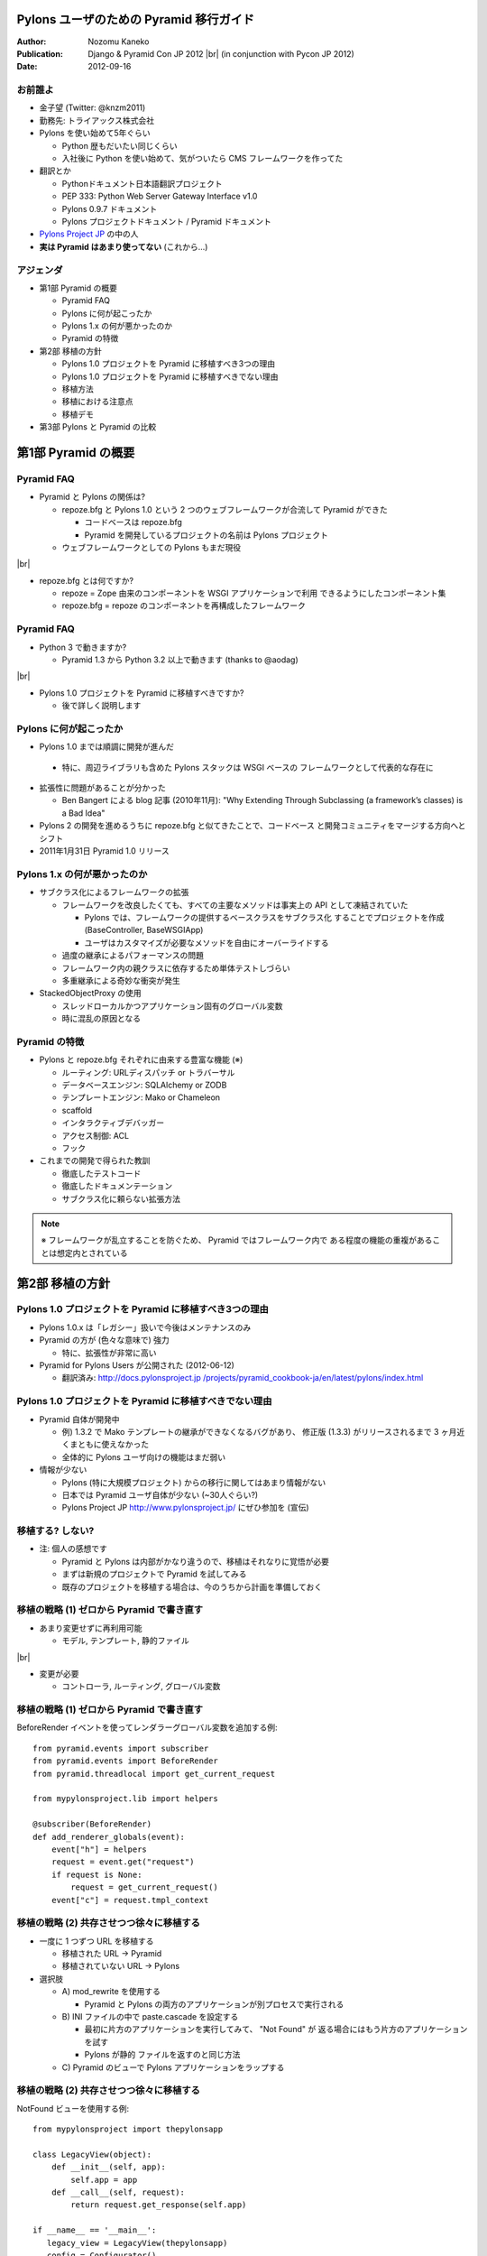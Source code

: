 ========================================
Pylons ユーザのための Pyramid 移行ガイド
========================================

.. |br| raw:: html

   <br />

.. |clearpage| raw:: html

   <pdf:nextpage name="body" />

.. raw:: html

   <div id="footer-content">
     #<pdf:pagenumber />
   </div>

:Author: Nozomu Kaneko
:Publication: Django & Pyramid Con JP 2012 |br| (in conjunction with Pycon JP 2012)
:Date: 2012-09-16

.. raw:: html

   <div class="center">
     <img src="_static/pylons.png" width="187" height="50" />
   </div>

お前誰よ
--------------------

.. raw:: html

   <div class="right">
     <img src="_static/danboard_off2.jpg" width="73" height="73" />
   </div>

- 金子望 (Twitter: @knzm2011)
- 勤務先: トライアックス株式会社

- Pylons を使い始めて5年ぐらい

  - Python 歴もだいたい同じくらい
  - 入社後に Python を使い始めて、気がついたら CMS フレームワークを作ってた

- 翻訳とか

  - Pythonドキュメント日本語翻訳プロジェクト
  - PEP 333: Python Web Server Gateway Interface v1.0
  - Pylons 0.9.7 ドキュメント
  - Pylons プロジェクトドキュメント / Pyramid ドキュメント

- `Pylons Project JP <http://www.pylonsproject.jp/>`_ の中の人

- **実は Pyramid はあまり使ってない** (これから...)

.. この発表について
.. --------------------
..
.. - こんな人におすすめ
..
..   - 今現在 Pylons を使っている
..   - Pyramid に移行したいけど、どこから手を付けたらいいか分からない
..   - Pyramid でオレオレフレームワークが作りたい
..   - = 数ヶ月前の自分

アジェンダ
--------------------

- 第1部 Pyramid の概要

  - Pyramid FAQ
  - Pylons に何が起こったか
  - Pylons 1.x の何が悪かったのか
  - Pyramid の特徴

- 第2部 移植の方針

  - Pylons 1.0 プロジェクトを Pyramid に移植すべき3つの理由
  - Pylons 1.0 プロジェクトを Pyramid に移植すべきでない理由
  - 移植方法
  - 移植における注意点
  - 移植デモ

- 第3部 Pylons と Pyramid の比較

========================================
第1部 Pyramid の概要
========================================

Pyramid FAQ
--------------------

- Pyramid と Pylons の関係は?

  - repoze.bfg と Pylons 1.0 という 2 つのウェブフレームワークが合流して
    Pyramid ができた

    - コードベースは repoze.bfg
    - Pyramid を開発しているプロジェクトの名前は Pylons プロジェクト

  - ウェブフレームワークとしての Pylons もまだ現役

|br|

- repoze.bfg とは何ですか?

  - repoze = Zope 由来のコンポーネントを WSGI アプリケーションで利用
    できるようにしたコンポーネント集
  - repoze.bfg = repoze のコンポーネントを再構成したフレームワーク

Pyramid FAQ
--------------------

- Python 3 で動きますか?

  - Pyramid 1.3 から Python 3.2 以上で動きます (thanks to @aodag)

|br|

- Pylons 1.0 プロジェクトを Pyramid に移植すべきですか?

  - 後で詳しく説明します

Pylons に何が起こったか
------------------------------

- Pylons 1.0 までは順調に開発が進んだ

 - 特に、周辺ライブラリも含めた Pylons スタックは WSGI ベースの
   フレームワークとして代表的な存在に

- 拡張性に問題があることが分かった

  - Ben Bangert による blog 記事 (2010年11月): "Why Extending Through
    Subclassing (a framework’s classes) is a Bad Idea"

- Pylons 2 の開発を進めるうちに repoze.bfg と似てきたことで、コードベース
  と開発コミュニティをマージする方向へとシフト

- 2011年1月31日 Pyramid 1.0 リリース

Pylons 1.x の何が悪かったのか
------------------------------

- サブクラス化によるフレームワークの拡張

  - フレームワークを改良したくても、すべての主要なメソッドは事実上の API
    として凍結されていた
  
    - Pylons では、フレームワークの提供するベースクラスをサブクラス化
      することでプロジェクトを作成 (BaseController, BaseWSGIApp)
    - ユーザはカスタマイズが必要なメソッドを自由にオーバーライドする

  - 過度の継承によるパフォーマンスの問題
  - フレームワーク内の親クラスに依存するため単体テストしづらい
  - 多重継承による奇妙な衝突が発生

- StackedObjectProxy の使用

  - スレッドローカルかつアプリケーション固有のグローバル変数
  - 時に混乱の原因となる

Pyramid の特徴
------------------------------

- Pylons と repoze.bfg それぞれに由来する豊富な機能 (※)

  - ルーティング: URLディスパッチ or トラバーサル
  - データベースエンジン: SQLAlchemy or ZODB
  - テンプレートエンジン: Mako or Chameleon
  - scaffold
  - インタラクティブデバッガー
  - アクセス制御: ACL
  - フック

- これまでの開発で得られた教訓

  - 徹底したテストコード
  - 徹底したドキュメンテーション
  - サブクラス化に頼らない拡張方法

.. note::

   ※ フレームワークが乱立することを防ぐため、 Pyramid ではフレームワーク内で
   ある程度の機能の重複があることは想定内とされている

.. 新しい用語、概念
.. トラバーサル
.. asset spec
.. リソース

========================================
第2部 移植の方針
========================================

Pylons 1.0 プロジェクトを Pyramid に移植すべき3つの理由
------------------------------------------------------------

- Pylons 1.0.x は「レガシー」扱いで今後はメンテナンスのみ

- Pyramid の方が (色々な意味で) 強力

  - 特に、拡張性が非常に高い

- Pyramid for Pylons Users が公開された (2012-06-12)

  - 翻訳済み: `http://docs.pylonsproject.jp /projects/pyramid_cookbook-ja/en/latest/pylons/index.html <http://docs.pylonsproject.jp/projects/pyramid_cookbook-ja/en/latest/pylons/index.html>`_

Pylons 1.0 プロジェクトを Pyramid に移植すべきでない理由
------------------------------------------------------------

- Pyramid 自体が開発中

  - 例) 1.3.2 で Mako テンプレートの継承ができなくなるバグがあり、
    修正版 (1.3.3) がリリースされるまで 3 ヶ月近くまともに使えなかった
  - 全体的に Pylons ユーザ向けの機能はまだ弱い

- 情報が少ない

  - Pylons (特に大規模プロジェクト) からの移行に関してはあまり情報がない
  - 日本では Pyramid ユーザ自体が少ない (~30人ぐらい?)
  - Pylons Project JP http://www.pylonsproject.jp/ にぜひ参加を (宣伝)

移植する? しない?
------------------------------------------------------------

- 注: 個人の感想です

  - Pyramid と Pylons は内部がかなり違うので、移植はそれなりに覚悟が必要
  - まずは新規のプロジェクトで Pyramid を試してみる
  - 既存のプロジェクトを移植する場合は、今のうちから計画を準備しておく

移植の戦略 (1) ゼロから Pyramid で書き直す
--------------------------------------------------

- あまり変更せずに再利用可能

  - モデル, テンプレート, 静的ファイル

|br|

- 変更が必要

  - コントローラ, ルーティング, グローバル変数

移植の戦略 (1) ゼロから Pyramid で書き直す
--------------------------------------------------

BeforeRender イベントを使ってレンダラーグローバル変数を追加する例:

::

    from pyramid.events import subscriber
    from pyramid.events import BeforeRender
    from pyramid.threadlocal import get_current_request

    from mypylonsproject.lib import helpers

    @subscriber(BeforeRender)
    def add_renderer_globals(event):
        event["h"] = helpers
        request = event.get("request")
        if request is None:
            request = get_current_request()
        event["c"] = request.tmpl_context

移植の戦略 (2) 共存させつつ徐々に移植する
--------------------------------------------------

- 一度に 1 つずつ URL を移植する

  - 移植された URL -> Pyramid
  - 移植されていない URL -> Pylons

- 選択肢

  - A\) mod_rewrite を使用する

    - Pyramid と Pylons の両方のアプリケーションが別プロセスで実行される

  - B\) INI ファイルの中で paste.cascade を設定する

    - 最初に片方のアプリケーションを実行してみて、 "Not Found" が
      返る場合にはもう片方のアプリケーションを試す
    - Pylons が静的 ファイルを返すのと同じ方法

  - C\) Pyramid のビューで Pylons アプリケーションをラップする

移植の戦略 (2) 共存させつつ徐々に移植する
--------------------------------------------------

NotFound ビューを使用する例:

::

    from mypylonsproject import thepylonsapp
    
    class LegacyView(object):
        def __init__(self, app):
            self.app = app
        def __call__(self, request):
            return request.get_response(self.app)
    
    if __name__ == '__main__':
       legacy_view = LegacyView(thepylonsapp)
       config = Configurator()
       config.add_notfound_view(legacy_view)
       # ... rest of config ...

移植における注意点
----------------------------------------

- 複数のアプリケーションを同時に実行する際に調整が必要な箇所

  - データベース接続、セッション、データファイルなど

- Pyramid アプリケーションを Python 2 と 3 のどちらで書くかは重要

  - Python 3

    - Pyramid は Python 3 対応済み
    - Pyramid が必要とするライブラリもほとんどは Python 3 対応している
    - 一部のライブラリは Python 3 対応していない

      - PIL, Paste, WebHelpers, FormEncode, **Pylons**

  - Python 2

    - Pyramid は Python 2.6 以上で動作
    - 多くのライブラリで Python 2.5 以下は徐々にサポートが打ち切られている

  - レガシー Pylons アプリケーションで使用しているライブラリのバージョンが
    古いと、 Pyramid と共存することが難しくなる

実際にやってみた
----------------------------------------

- Pylons の QuickWiki チュートリアルを Pyramid に移植

  - 「ゼロから Pyramid で書き直す」パターン

- https://bitbucket.org/knzm/quickwiki-pyramid/wiki/PatchList

========================================
第3部 Pylons と Pyramid の比較
========================================

Pylons 流のアプリケーション開発が、 Pyramid に移行することでどう変わるか

paster コマンド -> p\* コマンド
----------------------------------------

.. table::
   :class: table

   ======================  ======================  ============================
   Pylons                  Pyramid                 備考
   ======================  ======================  ============================
   paster create           pcreate                 オプション -t => -s
   paster serve            pserve
   paster shell            pshell                  初期設定される変数が違う
   paster setup-app        initialize_App_db       App はアプリケーション名
   ======================  ======================  ============================

.. paster コマンドは Paste に依存していて、 Paste が Python 3 対応していないため

scaffold
--------------------

- 新しくプロジェクトを開始する場合

  - Pylons: ``paster create -t <テンプレート名>``
  - Pyramid: ``pcreate -s <scaffold 名>``

|br|

- 標準 scaffold

  - alchemy: URL ディスパッチ、 SQLAlchemy
  - starter: URL ディスパッチ、データベースなし
  - zodb: トラバーサル、 ZODB

ディレクトリレイアウト
----------------------------------------

alchemy scaffold でプロジェクトを作成した場合

::

  PyramidApp/
  ├── development.ini, production.ini
  ├── setup.py, setup.cfg
  ├── pyramidapp/
  │   ├── __init__.py, models.py, views.py, tests.py
  │   ├── templates/
  │   ├── static/
  │   └── scripts/
  └── PyramidApp.egg-info/

- 変更点

  - controllers, config, lib がなくなった
  - views が増えた
  - public が static に名前が変わった
  - アプリケーションの設定が __init__.py に集約された

main 関数
--------------------

- アプリケーションを返すトップレベルの関数

  - Pylons: :file:`pylonsapp/config/middleware.py` の ``make_app`` 関数
  - Pyramid: :file:`pyramidapp/__init__.py` の ``main`` 関数

- Pyramid の main 関数は Pylons の middleware.py, environment.py, routing.py の内容を含む

- Pyramid では Configurator を使って Pylons よりも簡潔に設定が行える

- WSGI ミドルウェアはありません

main 関数
--------------------

Pyramid の main 関数の例:

::

  from pyramid.config import Configurator
  
  def main(global_config, **settings):
      """ This function returns a Pyramid WSGI application.
      """
      config = Configurator(settings=settings)
      config.add_static_view('static', 'static', cache_max_age=3600)
      config.add_route('home', '/')
      config.scan()
      return config.make_wsgi_app()

ルーティングとビュー
----------------------------------------

- Pylons の場合

  - ルーティングの登録は map.connect() で行う

    - ``map.connect('/article/{id}', controller='article', action='show')``

  - controllers ディレクトリの同名のコントローラが呼ばれる
  - コントローラは BaseController を継承したクラス

- Pyramid の場合

  - ルーティングの登録とビューの登録が分かれている

    - ルーティングの登録

      - ``config.add_route('article_page', 'article/{id}')``

    - ビューの登録

      - ``config.add_view()`` または ``@view_config`` デコレータ

  - ルーティングは必ず名前を持つ

  - ビューは任意の callable オブジェクトを指定できる

    - 関数、クラス、 ``__call__`` メソッドを 実装したインスタンス

view_config のパラメータ
------------------------------

- 述語引数

  - route_name
  - context
  - request_method
  - request_param
  - match_param
  - custom_predicates

- 非述語引数

  - renderer
  - permission
  - http_cache

リソース
--------------------

- 「トラバース」というルーティング方式を使う場合に重要な概念

- URL ディスパッチ (Pylons と同様のルーティング方式) を使う場合は、
  あまり意識しなくていい

  - 重要なのは root リソースのみ

- 使い方

  - ビジネスロジックの定義
  - セキュリティ

リソースの使用例
--------------------

::

  class Resource(object):
      __acl__ = [
          (Allow, Everyone, 'view'),
          (Allow, 'group:editors', 'edit'),
          ]

      def __init__(self, request):
          self.request = request

  config = Configurator(settings=settings, root_factory=Resource)

個別のルーティングで使うリソースを指定する場合

::

  config.add_route('abc', '/abc', factory=Resource)

特殊グローバル変数
--------------------

pylons.request

- ビュー関数の中では ``request`` 引数
- クラスベースのビューメソッドの中では ``self.request``
- テンプレートの中では、 ``request`` あるいは ``req``
- それ以外の場所では ``pyramid.threadlocal.get_current_request()``
  を呼び出して ``request`` を取得可能 |br|
  (pshell やユニットテストなどで ``request`` オブジェクトが渡ってこない場合)

|br|

pylons.response

- Pyramid にはグローバルなレスポンスオブジェクトはない

特殊グローバル変数
--------------------

pylons.tmpl_context, pylons.c

- テンプレートに変数を渡したい場合、ビューから dict を返すとレンダラー経由で
  テンプレートに渡る

- ※過去に ``request.tmpl_context`` が導入されたが、後に廃止された

特殊グローバル変数
--------------------

pylons.app_globals

- 最も近い等価物は ``request.registry`` か ``request.registry.settings``
- レジストリは Pyramid によって内部で使用されるシングルトン
- ``request.registry.settings`` は通常アプリケーションの設定が格納される

特殊グローバル変数
--------------------

pylons.url (h.url_for)

- request が URL 生成のためのメソッドを持っている

  - ``request.route_url()``
  - ``request.static_url()``
  - ``request.resource_url()``

特殊グローバル変数
--------------------

pylons.session

- ``request.session``
- ``pyramid_beaker`` 拡張を有効にするか、 Configurator に session_factory を渡す

::

  from pyramid.session import UnencryptedCookieSessionFactoryConfig
  session_factory = UnencryptedCookieSessionFactoryConfig('secret')
  config = Configurator(session_factory=session_factory)

|br|

pylons.cache

- Pyramid はキャッシュ機能を内蔵していない
- ``pyramid_beaker`` 拡張を使用する

.. レンダラー変数
.. --------------------

HTTP エラーとリダイレクト
----------------------------------------

Pylons の場合 (コントローラの中で):

::

  abort(404)   # Not Found
  abort(500)   # Internal server error
  redirect(url("section1"))   # リダイレクト

Pyramid の場合 (ビューの中で):

::

  raise exc.HTTPNotFound()            # Not Found
  return exc.HTTPNotFound()           # 戻り値として返すこともできる
  raise exc.HTTPInernalServerError()  # Internal server error
  raise exc.HTTPFound(request.route_url("section1"))   # リダイレクト

HTTNotFound と HTTPForbidden は Pyramid 内部でも発生する

例外ビュー
--------------------

特定の例外が起きたときに呼び出されるビューのこと。

::

  class ValidationFailure(Exception):
      def __init__(self, msg):
          self.msg = msg

  @view_config(route_name='home')
  def home(request):
      raise ValidationFailure('some error')

  @view_config(route_name='home', context=ValidationFailure)
  def failed_validation(exc, request):
      return Response('Failed validation: %s' % exc.msg)

静的ファイル
--------------------

- Pyramid で静的ファイルを返す標準の方法

  ::

    config.add_static_view('static', 'static', cache_max_age=3600)

  - 静的 URLにプレフィックス "/static" が付く
  - トップレベルのファイル URL を返せない

- どうするか

  - favicon.ico

    ::

      <link rel="shortcut icon"
       href="${request.static_url('pyramidapp:static/favicon.ico')}" />

  - robots.txt

    ::

      Alias /robots.txt /var/www/static/norobots.txt

静的ファイル
--------------------

- 高度な使い方

  - 複数のパスを設定する

    - ``config.add_static_view(name='images', path='static/images')``
    - ``config.add_static_view(name='css', path='static/css')``
    - ``config.add_static_view(name='js', path='static/js')``

  - 外部の静的メディアサーバを使う

    - ``config.add_static_view(name='http://staticserver.com/', path='static')``
    - ``name`` 引数の値を設定で切り替えることも

- pyramid_assetviews というパッケージを使うとトップレベルのファイル URL を簡単に設定できる (らしい)

  ::

    config.include("pyramid_assetviews")
    config.add_asset_views("static", ["robots.txt", "favicon.ico"])

asset spec
--------------------

- パッケージ内のファイルを参照する方法

- パッケージ名と相対パスをコロンで繋げる

  - 例: ``my.package:static/baz.css``

- テンプレートと静的ファイルのパスを指定する箇所で使用できる

セッション
--------------------

``pyramid_beaker`` を使うと Pylons と同じように設定できる

- ini ファイル

  ::

    session.type = file
    session.data_dir = %(here)s/data/sessions/data
    session.lock_dir = %(here)s/data/sessions/lock
    session.key = akhet_demo
    session.secret = 0cb243f53ad865a0f70099c0414ffe9cfcfe03ac

- main 関数

  ::

    config.include("pyramid_beaker")


.. アクセス制御
.. --------------------

.. URL 生成
.. --------------------

.. WSGI ミドルウェア -> tween
.. ----------------------------------------

.. WSGI サーバ
.. --------------------

========================================
おわりに
========================================

まとめ
------------------------------

- Pyramid に移行するメリットはある

  - 最新のライブラリへの追従
  - 拡張性

- 既存の Pylons アプリケーションの移植は慎重に考える必要あり

- 移植の戦略

  - ゼロから Pyramid で書き直す
  - 共存させつつ徐々に移植する

Pyramid の拡張方法
------------------------------

※時間の関係で今回は割愛しました (いずれどこかで発表したい)

|br|

- 設定ディレクティブ
- ビューマッパー
- リクエストファクトリ
- イベントシステム
- tween (Pyramid 内の WSGI ミドルウェアのようなもの)
- Zope コンポーネントアーキテクチャ (ZCA)

情報源
------------------------------

- Pylons Project JP http://www.pylonsproject.jp/
- facebookグループ pylonsproject.jp
- Pyramid ドキュメント (翻訳) http://docs.pylonsproject.jp/projects/pyramid-doc-ja/en/latest/
- Pylons ユーザのための Pyramid (翻訳) `http://docs.pylonsproject.jp/projects/pyramid_cookbook-ja /en/latest/pylons/index.html <http://docs.pylonsproject.jp/projects/pyramid_cookbook-ja/en/latest/pylons/index.html>`_

========================================
Thank you!
========================================

ご清聴ありがとうございました
